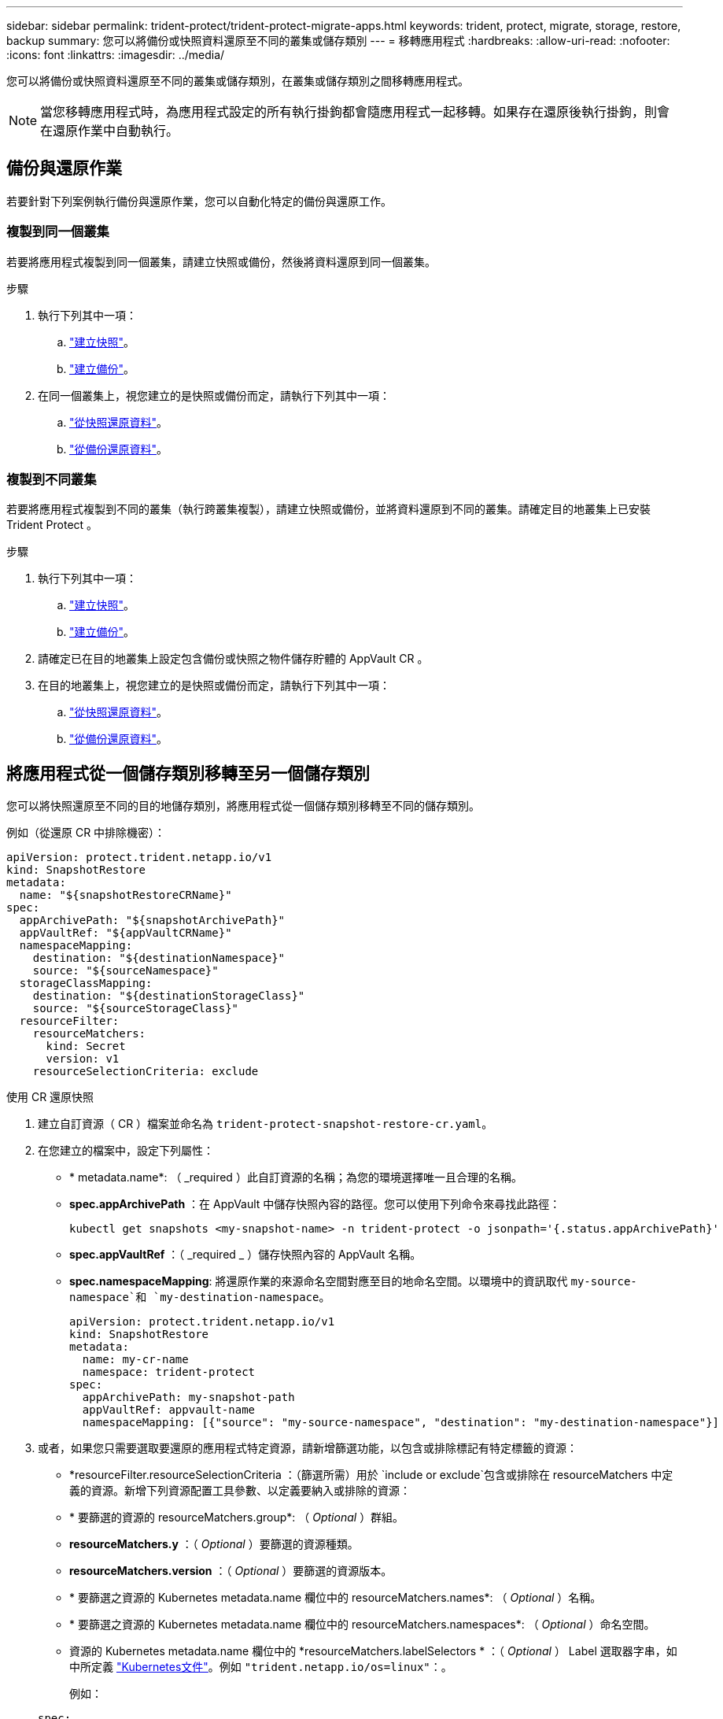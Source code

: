 ---
sidebar: sidebar 
permalink: trident-protect/trident-protect-migrate-apps.html 
keywords: trident, protect, migrate, storage, restore, backup 
summary: 您可以將備份或快照資料還原至不同的叢集或儲存類別 
---
= 移轉應用程式
:hardbreaks:
:allow-uri-read: 
:nofooter: 
:icons: font
:linkattrs: 
:imagesdir: ../media/


[role="lead"]
您可以將備份或快照資料還原至不同的叢集或儲存類別，在叢集或儲存類別之間移轉應用程式。


NOTE: 當您移轉應用程式時，為應用程式設定的所有執行掛鉤都會隨應用程式一起移轉。如果存在還原後執行掛鉤，則會在還原作業中自動執行。



== 備份與還原作業

若要針對下列案例執行備份與還原作業，您可以自動化特定的備份與還原工作。



=== 複製到同一個叢集

若要將應用程式複製到同一個叢集，請建立快照或備份，然後將資料還原到同一個叢集。

.步驟
. 執行下列其中一項：
+
.. link:trident-protect-protect-apps.html#create-an-on-demand-snapshot["建立快照"]。
.. link:trident-protect-protect-apps.html#create-an-on-demand-backup["建立備份"]。


. 在同一個叢集上，視您建立的是快照或備份而定，請執行下列其中一項：
+
.. link:trident-protect-restore-apps.html#restore-from-a-snapshot-to-a-different-namespace["從快照還原資料"]。
.. link:trident-protect-restore-apps.html#restore-from-a-backup-to-a-different-namespace["從備份還原資料"]。






=== 複製到不同叢集

若要將應用程式複製到不同的叢集（執行跨叢集複製），請建立快照或備份，並將資料還原到不同的叢集。請確定目的地叢集上已安裝 Trident Protect 。

.步驟
. 執行下列其中一項：
+
.. link:trident-protect-protect-apps.html#create-an-on-demand-snapshot["建立快照"]。
.. link:trident-protect-protect-apps.html#create-an-on-demand-backup["建立備份"]。


. 請確定已在目的地叢集上設定包含備份或快照之物件儲存貯體的 AppVault CR 。
. 在目的地叢集上，視您建立的是快照或備份而定，請執行下列其中一項：
+
.. link:trident-protect-restore-apps.html#restore-from-a-snapshot-to-a-different-namespace["從快照還原資料"]。
.. link:trident-protect-restore-apps.html#restore-from-a-backup-to-a-different-namespace["從備份還原資料"]。






== 將應用程式從一個儲存類別移轉至另一個儲存類別

您可以將快照還原至不同的目的地儲存類別，將應用程式從一個儲存類別移轉至不同的儲存類別。

例如（從還原 CR 中排除機密）：

[source, yaml]
----
apiVersion: protect.trident.netapp.io/v1
kind: SnapshotRestore
metadata:
  name: "${snapshotRestoreCRName}"
spec:
  appArchivePath: "${snapshotArchivePath}"
  appVaultRef: "${appVaultCRName}"
  namespaceMapping:
    destination: "${destinationNamespace}"
    source: "${sourceNamespace}"
  storageClassMapping:
    destination: "${destinationStorageClass}"
    source: "${sourceStorageClass}"
  resourceFilter:
    resourceMatchers:
      kind: Secret
      version: v1
    resourceSelectionCriteria: exclude
----
[role="tabbed-block"]
====
.使用 CR 還原快照
--
. 建立自訂資源（ CR ）檔案並命名為 `trident-protect-snapshot-restore-cr.yaml`。
. 在您建立的檔案中，設定下列屬性：
+
** * metadata.name*: （ _required ）此自訂資源的名稱；為您的環境選擇唯一且合理的名稱。
** *spec.appArchivePath* ：在 AppVault 中儲存快照內容的路徑。您可以使用下列命令來尋找此路徑：
+
[source, console]
----
kubectl get snapshots <my-snapshot-name> -n trident-protect -o jsonpath='{.status.appArchivePath}'
----
** *spec.appVaultRef* ：（ _required _ ）儲存快照內容的 AppVault 名稱。
** *spec.namespaceMapping*: 將還原作業的來源命名空間對應至目的地命名空間。以環境中的資訊取代 `my-source-namespace`和 `my-destination-namespace`。
+
[source, yaml]
----
apiVersion: protect.trident.netapp.io/v1
kind: SnapshotRestore
metadata:
  name: my-cr-name
  namespace: trident-protect
spec:
  appArchivePath: my-snapshot-path
  appVaultRef: appvault-name
  namespaceMapping: [{"source": "my-source-namespace", "destination": "my-destination-namespace"}]
----


. 或者，如果您只需要選取要還原的應用程式特定資源，請新增篩選功能，以包含或排除標記有特定標籤的資源：
+
** *resourceFilter.resourceSelectionCriteria ：（篩選所需）用於 `include or exclude`包含或排除在 resourceMatchers 中定義的資源。新增下列資源配置工具參數、以定義要納入或排除的資源：
** * 要篩選的資源的 resourceMatchers.group*: （ _Optional_ ）群組。
** *resourceMatchers.y* ：（ _Optional_ ）要篩選的資源種類。
** *resourceMatchers.version* ：（ _Optional_ ）要篩選的資源版本。
** * 要篩選之資源的 Kubernetes metadata.name 欄位中的 resourceMatchers.names*: （ _Optional_ ）名稱。
** * 要篩選之資源的 Kubernetes metadata.name 欄位中的 resourceMatchers.namespaces*: （ _Optional_ ）命名空間。
** 資源的 Kubernetes metadata.name 欄位中的 *resourceMatchers.labelSelectors * ：（ _Optional_ ） Label 選取器字串，如中所定義 https://kubernetes.io/docs/concepts/overview/working-with-objects/labels/#label-selectors["Kubernetes文件"^]。例如 `"trident.netapp.io/os=linux"`：。
+
例如：

+
[source, yaml]
----
spec:
  resourceFilter:
    resourceSelectionCriteria: "include"
    resourceMatchers:
      group: my-resource-group
      kind: my-resource-kind
      version: my-resource-version
      names: ["my-resource-names"]
      namespaces: ["my-resource-namespaces"]
      labelSelectors: ["trident.netapp.io/os=linux"]
----


. 在您以正確的值填入檔案之後 `trident-protect-snapshot-restore-cr.yaml` 、請套用 CR ：
+
[source, console]
----
kubectl apply -f trident-protect-snapshot-restore-cr.yaml
----


--
.使用 CLI 還原快照
--
. 將快照還原至不同的命名空間，以環境中的資訊取代方括號中的值。
+
**  `snapshot`引數使用格式的命名空間和快照名稱 `<namespace>/<name>`。
** 此 `namespace-mapping`引數使用以冒號分隔的命名空間，以格式將來源命名空間對應至正確的目的地命名空間 `source1:dest1,source2:dest2`。
+
例如：

+
[source, console]
----
tridentctl protect create snapshotrestore <my_restore_name> --snapshot <namespace/snapshot_to_restore> --namespace-mapping <source_to_destination_namespace_mapping>
----




--
====